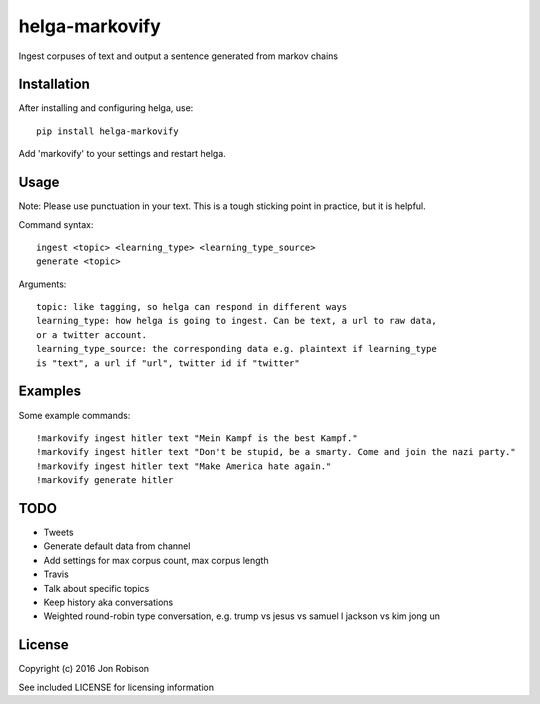 ===============
helga-markovify
===============

Ingest corpuses of text and output a sentence generated from markov chains

Installation
============

After installing and configuring helga, use::

    pip install helga-markovify

Add 'markovify' to your settings and restart helga.

Usage
=====

Note: Please use punctuation in your text. This is a tough sticking point in
practice, but it is helpful.

Command syntax::

    ingest <topic> <learning_type> <learning_type_source>
    generate <topic>

Arguments::

    topic: like tagging, so helga can respond in different ways
    learning_type: how helga is going to ingest. Can be text, a url to raw data,
    or a twitter account.
    learning_type_source: the corresponding data e.g. plaintext if learning_type
    is "text", a url if "url", twitter id if "twitter"

Examples
========

Some example commands::

    !markovify ingest hitler text "Mein Kampf is the best Kampf."
    !markovify ingest hitler text "Don't be stupid, be a smarty. Come and join the nazi party."
    !markovify ingest hitler text "Make America hate again."
    !markovify generate hitler

TODO
====

* Tweets
* Generate default data from channel
* Add settings for max corpus count, max corpus length
* Travis
* Talk about specific topics
* Keep history aka conversations
* Weighted round-robin type conversation, e.g. trump vs jesus vs samuel l jackson vs kim jong un

License
=======

Copyright (c) 2016 Jon Robison

See included LICENSE for licensing information
